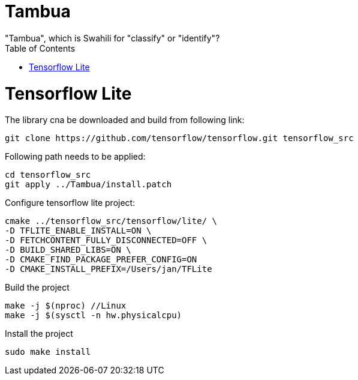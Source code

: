 :toc:

# Tambua
"Tambua", which is Swahili for "classify" or "identify"?

# Tensorflow Lite
The library cna be downloaded and build from following link:
----
git clone https://github.com/tensorflow/tensorflow.git tensorflow_src
----
Following path needs to be applied:
----
cd tensorflow_src
git apply ../Tambua/install.patch
----
Configure tensorflow lite project:
----
cmake ../tensorflow_src/tensorflow/lite/ \
-D TFLITE_ENABLE_INSTALL=ON \
-D FETCHCONTENT_FULLY_DISCONNECTED=OFF \
-D BUILD_SHARED_LIBS=ON \
-D CMAKE_FIND_PACKAGE_PREFER_CONFIG=ON
-D CMAKE_INSTALL_PREFIX=/Users/jan/TFLite
----
Build the project
----
make -j $(nproc) //Linux
make -j $(sysctl -n hw.physicalcpu)
----
Install the project
----
sudo make install
----


